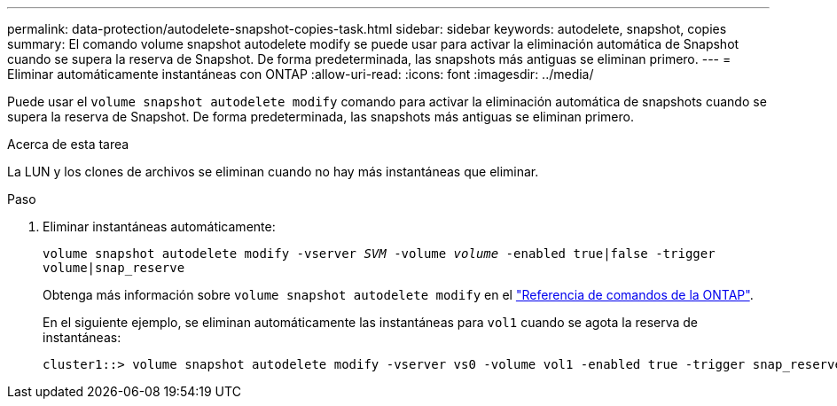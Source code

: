---
permalink: data-protection/autodelete-snapshot-copies-task.html 
sidebar: sidebar 
keywords: autodelete, snapshot, copies 
summary: El comando volume snapshot autodelete modify se puede usar para activar la eliminación automática de Snapshot cuando se supera la reserva de Snapshot. De forma predeterminada, las snapshots más antiguas se eliminan primero. 
---
= Eliminar automáticamente instantáneas con ONTAP
:allow-uri-read: 
:icons: font
:imagesdir: ../media/


[role="lead"]
Puede usar el `volume snapshot autodelete modify` comando para activar la eliminación automática de snapshots cuando se supera la reserva de Snapshot. De forma predeterminada, las snapshots más antiguas se eliminan primero.

.Acerca de esta tarea
La LUN y los clones de archivos se eliminan cuando no hay más instantáneas que eliminar.

.Paso
. Eliminar instantáneas automáticamente:
+
`volume snapshot autodelete modify -vserver _SVM_ -volume _volume_ -enabled true|false -trigger volume|snap_reserve`

+
Obtenga más información sobre `volume snapshot autodelete modify` en el link:https://docs.netapp.com/us-en/ontap-cli/volume-snapshot-autodelete-modify.html["Referencia de comandos de la ONTAP"^].

+
En el siguiente ejemplo, se eliminan automáticamente las instantáneas para `vol1` cuando se agota la reserva de instantáneas:

+
[listing]
----
cluster1::> volume snapshot autodelete modify -vserver vs0 -volume vol1 -enabled true -trigger snap_reserve
----

